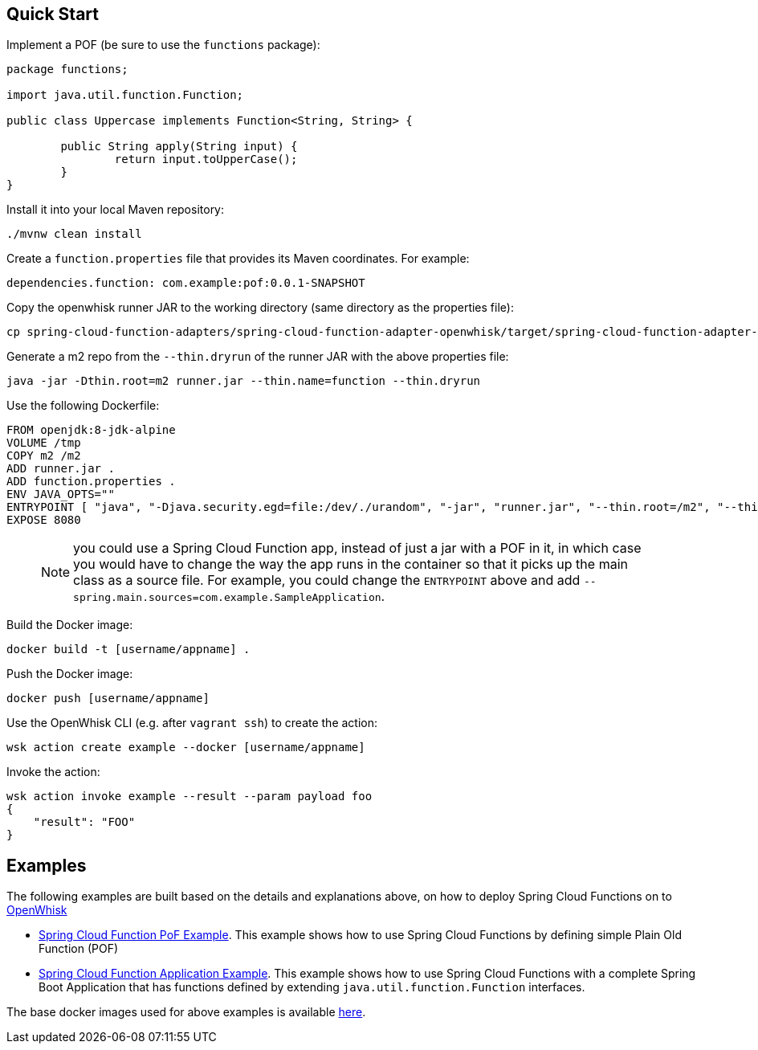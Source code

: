 // Do not edit this file (e.g. go instead to src/main/asciidoc)

== Quick Start

Implement a POF (be sure to use the `functions` package):

```
package functions;

import java.util.function.Function;

public class Uppercase implements Function<String, String> {

	public String apply(String input) {
		return input.toUpperCase();
	}
}
```

Install it into your local Maven repository:

```
./mvnw clean install
```

Create a `function.properties` file that provides its Maven coordinates. For example:

```
dependencies.function: com.example:pof:0.0.1-SNAPSHOT
```

Copy the openwhisk runner JAR to the working directory (same directory as the properties file):

```
cp spring-cloud-function-adapters/spring-cloud-function-adapter-openwhisk/target/spring-cloud-function-adapter-openwhisk-1.0.2.BUILD-SNAPSHOT.jar runner.jar
```

Generate a m2 repo from the `--thin.dryrun` of the runner JAR with the above properties file:

```
java -jar -Dthin.root=m2 runner.jar --thin.name=function --thin.dryrun
```

Use the following Dockerfile:

```
FROM openjdk:8-jdk-alpine
VOLUME /tmp
COPY m2 /m2
ADD runner.jar .
ADD function.properties .
ENV JAVA_OPTS=""
ENTRYPOINT [ "java", "-Djava.security.egd=file:/dev/./urandom", "-jar", "runner.jar", "--thin.root=/m2", "--thin.name=function", "--function.name=uppercase"]
EXPOSE 8080
```

> NOTE: you could use a Spring Cloud Function app, instead of just a jar with a POF in it, in which case you would have to change the way the app runs in the container so that it picks up the main class as a source file. For example, you could change the `ENTRYPOINT` above and add `--spring.main.sources=com.example.SampleApplication`.

Build the Docker image:

```
docker build -t [username/appname] .
```

Push the Docker image:

```
docker push [username/appname]
```

Use the OpenWhisk CLI (e.g. after `vagrant ssh`) to create the action:

```
wsk action create example --docker [username/appname]
```

Invoke the action:

```
wsk action invoke example --result --param payload foo
{
    "result": "FOO"
}
```

== Examples

The following examples are built based on the details and explanations above, on how to deploy Spring Cloud Functions on to https://openwhisk.apache.org/[OpenWhisk]

* https://github.com/redhat-developer-demos/ow-scf-fruiteason[Spring Cloud Function PoF Example]. This example shows how to use Spring Cloud Functions by defining simple Plain Old Function (POF)

* https://github.com/redhat-developer-demos/ow-scf-greeter[Spring Cloud Function Application Example]. This example shows how to use Spring Cloud Functions with a complete Spring Boot Application that has functions defined by extending `java.util.function.Function` interfaces.

The base docker images used for above examples is available https://github.com/redhat-developer-demos/openwhisk-scf-docker[here].